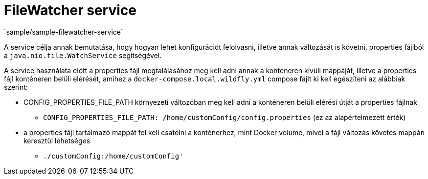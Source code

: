 = FileWatcher service
`sample/sample-filewatcher-service`

A service célja annak bemutatása, hogy hogyan lehet konfigurációt felolvasni, illetve annak változását is követni, properties fájlból a
`java.nio.file.WatchService` segítségével.

A service használata előtt a properties fájl megtalálásához meg kell adni annak a konténeren kívüli mappáját, illetve a properties fájl konténeren belüli
elérését, amihez  a `docker-compose.local.wildfly.yml` compose fájlt ki kell egészíteni az alábbiak szerint:

* CONFIG_PROPERTIES_FILE_PATH környezeti változóban meg kell adni a konténeren belüli elérési útját a properties fájlnak
** `CONFIG_PROPERTIES_FILE_PATH: /home/customConfig/config.properties` (ez az alapértelmezett érték)
* a properties fájl tartalmazó mappát fel kell csatolni a konténerhez, mint Docker volume, mivel a fájl változás követés mappán keresztül lehetséges
** `./customConfig:/home/customConfig'`
